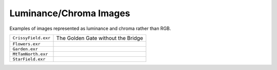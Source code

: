 ..
  SPDX-License-Identifier: BSD-3-Clause
  Copyright Contributors to the OpenEXR Project.

Luminance/Chroma Images
#######################

Examples of images represented as luminance and chroma rather than
RGB.

.. list-table::
   :align: left

   * - ``CrissyField.exr``

     - The Golden Gate without the Bridge
   
   * - ``Flowers.exr``

     -
   
   * - ``Garden.exr``

     -
   
   * - ``MtTamNorth.exr``

     -
   
   * - ``StarField.exr``

     -
   
   
